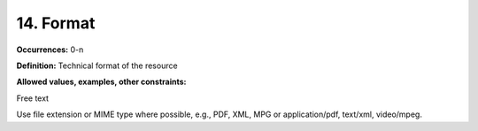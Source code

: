 14. Format
====================

**Occurrences:** 0-n

**Definition:** Technical format of the resource

**Allowed values, examples, other constraints:**

Free text

Use file extension or MIME type where possible, e.g., PDF, XML, MPG or application/pdf, text/xml, video/mpeg.
